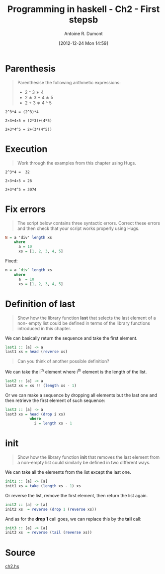 #+LAYOUT: post
#+DATE: [2012-12-24 Mon 14:59]
#+TITLE: Programming in haskell - Ch2 - First stepsb
#+AUTHOR: Antoine R. Dumont
#+OPTIONS:
#+CATEGORIES: haskell, exercises, functional-programming
#+DESCRIPTION: Learning haskell and solving problems using reasoning and 'repl'ing
#+STARTUP: indent
#+STARTUP: hidestars odd

* Parenthesis
#+BEGIN_QUOTE
Parenthesise the following arithmetic expressions:
- 2 ^ 3 ∗ 4
- 2 ∗ 3 + 4 ∗ 5
- 2 + 3 ∗ 4 ^ 5
#+END_QUOTE

#+BEGIN_SRC text
2^3*4 = (2^3)*4

2∗3+4∗5 = (2*3)+(4*5)

2+3*4^5 = 2+(3*(4^5))
#+END_SRC

* Execution
#+BEGIN_QUOTE
Work through the examples from this chapter using Hugs.
#+END_QUOTE

#+BEGIN_SRC text
2^3*4 =  32

2∗3+4∗5 = 26

2+3*4^5 = 3074
#+END_SRC

* Fix errors
#+BEGIN_QUOTE
The script below contains three syntactic errors. Correct these errors
and then check that your script works properly using Hugs.
#+END_QUOTE

#+begin_src haskell
N = a 'div' length xs
    where
      a = 10
      xs = [1, 2, 3, 4, 5]
#+END_SRC

Fixed:

#+begin_src haskell
n = a `div` length xs
    where
      a  = 10
      xs = [1, 2, 3, 4, 5]
#+END_SRC

* Definition of last
#+BEGIN_QUOTE
Show how the library function *last* that selects the last element of a non-
empty list could be defined in terms of the library functions introduced
in this chapter.
#+END_QUOTE

We can basically return the sequence and take the first element.

#+begin_src haskell
last1 :: [a] -> a
last1 xs = head (reverse xs)
#+END_SRC

#+BEGIN_QUOTE
Can you think of another possible definition?
#+END_QUOTE

We can take the i^th element where i^th element is the length of the list.

#+begin_src haskell
last2 :: [a] -> a
last2 xs = xs !! (length xs - 1)
#+END_SRC

Or we can make a sequence by dropping all elements but the last one and then retrieve the first element of such sequence:

#+begin_src haskell
last3 :: [a] -> a
last3 xs = head (drop i xs)
           where
             i = length xs - 1
#+END_SRC

* init
#+BEGIN_QUOTE
Show how the library function *init* that removes the last element from
a non-empty list could similarly be defined in two different ways.
#+END_QUOTE

We can take all the elements from the list except the last one.
#+begin_src haskell
init1 :: [a] -> [a]
init1 xs = take (length xs - 1) xs
#+END_SRC

Or reverse the list, remove the first element, then return the list again.
#+begin_src haskell
init2 :: [a] -> [a]
init2 xs  = reverse (drop 1 (reverse xs))
#+END_SRC

And as for the *drop 1* call goes, we can replace this by the *tail* call:
#+begin_src haskell
init3 :: [a] -> [a]
init3 xs  = reverse (tail (reverse xs))
#+END_SRC
* Source
[[https://github.com/ardumont/haskell-lab/blob/master/src/programming-in-haskell/ch2.hs][ch2.hs]]
